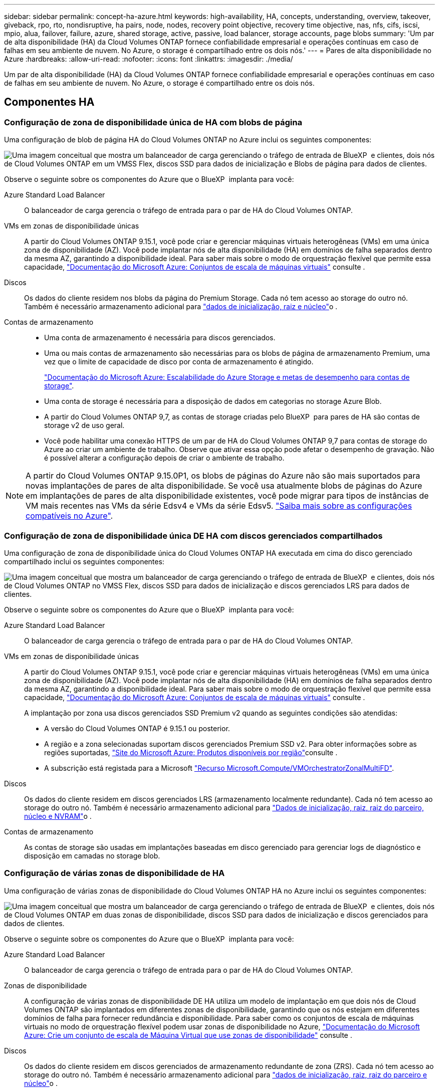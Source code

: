 ---
sidebar: sidebar 
permalink: concept-ha-azure.html 
keywords: high-availability, HA, concepts, understanding, overview, takeover, giveback, rpo, rto, nondisruptive, ha pairs, node, nodes, recovery point objective, recovery time objective, nas, nfs, cifs, iscsi, mpio, alua, failover, failure, azure, shared storage, active, passive, load balancer, storage accounts, page blobs 
summary: 'Um par de alta disponibilidade (HA) da Cloud Volumes ONTAP fornece confiabilidade empresarial e operações contínuas em caso de falhas em seu ambiente de nuvem. No Azure, o storage é compartilhado entre os dois nós.' 
---
= Pares de alta disponibilidade no Azure
:hardbreaks:
:allow-uri-read: 
:nofooter: 
:icons: font
:linkattrs: 
:imagesdir: ./media/


[role="lead"]
Um par de alta disponibilidade (HA) da Cloud Volumes ONTAP fornece confiabilidade empresarial e operações contínuas em caso de falhas em seu ambiente de nuvem. No Azure, o storage é compartilhado entre os dois nós.



== Componentes HA



=== Configuração de zona de disponibilidade única de HA com blobs de página

Uma configuração de blob de página HA do Cloud Volumes ONTAP no Azure inclui os seguintes componentes:

image:diagram_ha_azure.png["Uma imagem conceitual que mostra um balanceador de carga gerenciando o tráfego de entrada de BlueXP  e clientes, dois nós de Cloud Volumes ONTAP em um VMSS Flex, discos SSD para dados de inicialização e Blobs de página para dados de clientes."]

Observe o seguinte sobre os componentes do Azure que o BlueXP  implanta para você:

Azure Standard Load Balancer:: O balanceador de carga gerencia o tráfego de entrada para o par de HA do Cloud Volumes ONTAP.
VMs em zonas de disponibilidade únicas:: A partir do Cloud Volumes ONTAP 9.15.1, você pode criar e gerenciar máquinas virtuais heterogêneas (VMs) em uma única zona de disponibilidade (AZ). Você pode implantar nós de alta disponibilidade (HA) em domínios de falha separados dentro da mesma AZ, garantindo a disponibilidade ideal. Para saber mais sobre o modo de orquestração flexível que permite essa capacidade, https://learn.microsoft.com/en-us/azure/virtual-machine-scale-sets/["Documentação do Microsoft Azure: Conjuntos de escala de máquinas virtuais"^] consulte .
Discos:: Os dados do cliente residem nos blobs da página do Premium Storage. Cada nó tem acesso ao storage do outro nó. Também é necessário armazenamento adicional para link:https://docs.netapp.com/us-en/bluexp-cloud-volumes-ontap/reference-default-configs.html#azure-ha-pair["dados de inicialização, raiz e núcleo"^]o .
Contas de armazenamento::
+
--
* Uma conta de armazenamento é necessária para discos gerenciados.
* Uma ou mais contas de armazenamento são necessárias para os blobs de página de armazenamento Premium, uma vez que o limite de capacidade de disco por conta de armazenamento é atingido.
+
https://docs.microsoft.com/en-us/azure/storage/common/storage-scalability-targets["Documentação do Microsoft Azure: Escalabilidade do Azure Storage e metas de desempenho para contas de storage"^].

* Uma conta de storage é necessária para a disposição de dados em categorias no storage Azure Blob.
* A partir do Cloud Volumes ONTAP 9,7, as contas de storage criadas pelo BlueXP  para pares de HA são contas de storage v2 de uso geral.
* Você pode habilitar uma conexão HTTPS de um par de HA do Cloud Volumes ONTAP 9,7 para contas de storage do Azure ao criar um ambiente de trabalho. Observe que ativar essa opção pode afetar o desempenho de gravação. Não é possível alterar a configuração depois de criar o ambiente de trabalho.


--



NOTE: A partir do Cloud Volumes ONTAP 9.15.0P1, os blobs de páginas do Azure não são mais suportados para novas implantações de pares de alta disponibilidade. Se você usa atualmente blobs de páginas do Azure em implantações de pares de alta disponibilidade existentes, você pode migrar para tipos de instâncias de VM mais recentes nas VMs da série Edsv4 e VMs da série Edsv5. link:https://docs.netapp.com/us-en/cloud-volumes-ontap-relnotes/reference-configs-azure.html#ha-pairs["Saiba mais sobre as configurações compatíveis no Azure"^].



=== Configuração de zona de disponibilidade única DE HA com discos gerenciados compartilhados

Uma configuração de zona de disponibilidade única do Cloud Volumes ONTAP HA executada em cima do disco gerenciado compartilhado inclui os seguintes componentes:

image:diagram_ha_azure_saz_lrs.png["Uma imagem conceitual que mostra um balanceador de carga gerenciando o tráfego de entrada de BlueXP  e clientes, dois nós de Cloud Volumes ONTAP no VMSS Flex, discos SSD para dados de inicialização e discos gerenciados LRS para dados de clientes."]

Observe o seguinte sobre os componentes do Azure que o BlueXP  implanta para você:

Azure Standard Load Balancer:: O balanceador de carga gerencia o tráfego de entrada para o par de HA do Cloud Volumes ONTAP.
VMs em zonas de disponibilidade únicas:: A partir do Cloud Volumes ONTAP 9.15.1, você pode criar e gerenciar máquinas virtuais heterogêneas (VMs) em uma única zona de disponibilidade (AZ). Você pode implantar nós de alta disponibilidade (HA) em domínios de falha separados dentro da mesma AZ, garantindo a disponibilidade ideal. Para saber mais sobre o modo de orquestração flexível que permite essa capacidade, https://learn.microsoft.com/en-us/azure/virtual-machine-scale-sets/["Documentação do Microsoft Azure: Conjuntos de escala de máquinas virtuais"^] consulte .
+
--
A implantação por zona usa discos gerenciados SSD Premium v2 quando as seguintes condições são atendidas:

* A versão do Cloud Volumes ONTAP é 9.15.1 ou posterior.
* A região e a zona selecionadas suportam discos gerenciados Premium SSD v2. Para obter informações sobre as regiões suportadas,  https://azure.microsoft.com/en-us/explore/global-infrastructure/products-by-region/["Site do Microsoft Azure: Produtos disponíveis por região"^]consulte .
* A subscrição está registada para a Microsoft link:task-saz-feature.html["Recurso Microsoft.Compute/VMOrchestratorZonalMultiFD"].


--
Discos:: Os dados do cliente residem em discos gerenciados LRS (armazenamento localmente redundante). Cada nó tem acesso ao storage do outro nó. Também é necessário armazenamento adicional para link:https://docs.netapp.com/us-en/bluexp-cloud-volumes-ontap/reference-default-configs.html#azure-ha-pair["Dados de inicialização, raiz, raiz do parceiro, núcleo e NVRAM"^]o .
Contas de armazenamento:: As contas de storage são usadas em implantações baseadas em disco gerenciado para gerenciar logs de diagnóstico e disposição em camadas no storage blob.




=== Configuração de várias zonas de disponibilidade de HA

Uma configuração de várias zonas de disponibilidade do Cloud Volumes ONTAP HA no Azure inclui os seguintes componentes:

image:diagram_ha_azure_maz.png["Uma imagem conceitual que mostra um balanceador de carga gerenciando o tráfego de entrada de BlueXP  e clientes, dois nós de Cloud Volumes ONTAP em duas zonas de disponibilidade, discos SSD para dados de inicialização e discos gerenciados para dados de clientes."]

Observe o seguinte sobre os componentes do Azure que o BlueXP  implanta para você:

Azure Standard Load Balancer:: O balanceador de carga gerencia o tráfego de entrada para o par de HA do Cloud Volumes ONTAP.
Zonas de disponibilidade:: A configuração de várias zonas de disponibilidade DE HA utiliza um modelo de implantação em que dois nós de Cloud Volumes ONTAP são implantados em diferentes zonas de disponibilidade, garantindo que os nós estejam em diferentes domínios de falha para fornecer redundância e disponibilidade. Para saber como os conjuntos de escala de máquinas virtuais no modo de orquestração flexível podem usar zonas de disponibilidade no Azure, https://learn.microsoft.com/en-us/azure/virtual-machine-scale-sets/virtual-machine-scale-sets-use-availability-zones?tabs=cli-1%2Cportal-2["Documentação do Microsoft Azure: Crie um conjunto de escala de Máquina Virtual que use zonas de disponibilidade"^] consulte .
Discos:: Os dados do cliente residem em discos gerenciados de armazenamento redundante de zona (ZRS). Cada nó tem acesso ao storage do outro nó. Também é necessário armazenamento adicional para link:https://docs.netapp.com/us-en/bluexp-cloud-volumes-ontap/reference-default-configs.html#azure-ha-pair["dados de inicialização, raiz, raiz do parceiro e núcleo"^]o .
Contas de armazenamento:: As contas de storage são usadas em implantações baseadas em disco gerenciado para gerenciar logs de diagnóstico e disposição em camadas no storage blob.




== RPO e rto

Uma configuração de HA mantém a alta disponibilidade dos dados da seguinte forma:

* O objetivo do ponto de restauração (RPO) é de 0 segundos. Seus dados são consistentes transacionalmente, sem perda de dados.
* O objetivo de tempo de recuperação (rto) é de 120 segundos. Em caso de interrupção, os dados devem estar disponíveis em 120 segundos ou menos.




== Takeover de storage e giveback

Semelhante a um cluster físico do ONTAP, o storage em um par de HA do Azure é compartilhado entre nós. As conexões com o armazenamento do parceiro permitem que cada nó acesse o armazenamento do outro no caso de um _takeover_. Os mecanismos de failover de caminho de rede garantem que os clientes e hosts continuem a se comunicar com o nó sobrevivente. O parceiro _devolve_ armazenamento quando o nó é colocado de volta na linha.

Para configurações nas, os endereços IP de dados são migrados automaticamente entre nós de HA se ocorrerem falhas.

Para iSCSI, o Cloud Volumes ONTAP usa e/S multipath (MPIO) e Acesso de Unidade lógica assimétrica (ALUA) para gerenciar o failover de caminho entre os caminhos otimizados para ativos e não otimizados.


NOTE: Para obter informações sobre quais configurações de host específicas suportam ALUA, consulte o http://mysupport.netapp.com/matrix["Ferramenta de Matriz de interoperabilidade do NetApp"^] e o https://docs.netapp.com/us-en/ontap-sanhost/["Guia de HOSTS DE SAN e clientes DE nuvem"] do sistema operacional do seu host.

Por padrão, o takeover, a ressincronização e a giveback do storage são automáticos. Nenhuma ação do usuário é necessária.



== Configurações de storage

Você pode usar um par de HA como uma configuração ativo-ativo, na qual ambos os nós fornecem dados aos clientes ou como uma configuração ativo-passivo, na qual o nó passivo responde às solicitações de dados somente se ele assumiu o storage do nó ativo.
